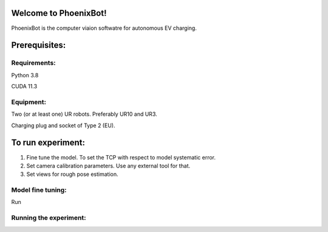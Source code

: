 Welcome to PhoenixBot!
======================

PhoenixBot is the computer viaion softwatre for autonomous EV charging.

Prerequisites:
=================

Requirements:
-----------------
Python 3.8

CUDA 11.3

Equipment:
-----------------
Two (or at least one) UR robots. Preferably UR10 and UR3.

Charging plug and socket of Type 2 (EU).

To run experiment:
=================

1. Fine tune the model. To set the TCP with respect to model systematic error.

2. Set camera calibration parameters. Use any external tool for that.

3. Set views for rough pose estimation.

Model fine tuning:
-----------------

Run

Running the experiment:
----------------




